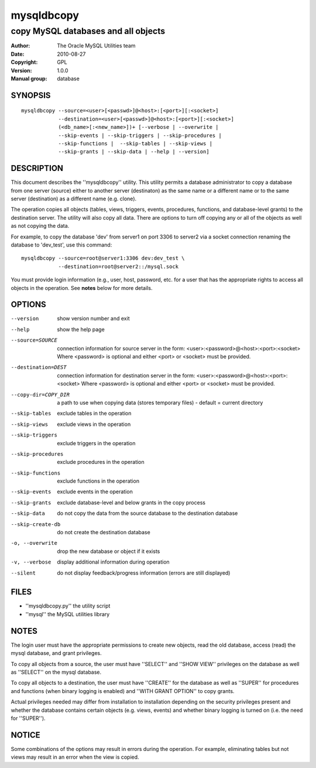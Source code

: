 =============
 mysqldbcopy
=============

------------------------------------
copy MySQL databases and all objects
------------------------------------

:Author: The Oracle MySQL Utilities team
:Date: 2010-08-27
:Copyright: GPL
:Version: 1.0.0
:Manual group: database 

SYNOPSIS
========

::

 mysqldbcopy --source=<user>[<passwd>]@<host>:[<port>][:<socket>]
             --destination=<user>[<passwd>]@<host>:[<port>][:<socket>]
             (<db_name>[:<new_name>])+ [--verbose | --overwrite |
             --skip-events | --skip-triggers | --skip-procedures |
             --skip-functions |  --skip-tables | --skip-views |
             --skip-grants | --skip-data | --help | --version]

DESCRIPTION
===========

This document describes the ''mysqldbcopy'' utility. This utility
permits a database administrator to copy a database from one server (source)
either to another server (destinaton) as the same name or a different name or
to the same server (destination) as a different name (e.g. clone).

The operation copies all objects (tables, views, triggers, events, procedures,
functions, and database-level grants) to the destination server. The utility
will also copy all data. There are options to turn off copying any or all of
the objects as well as not copying the data. 

For example, to copy the database 'dev' from server1 on port 3306 to
server2 via a socket connection renaming the database to 'dev_test', use this
command:

::

  mysqldbcopy --source=root@server1:3306 dev:dev_test \
              --destination=root@server2::/mysql.sock

You must provide login information (e.g., user, host, password, etc.
for a user that has the appropriate rights to access all objects
in the operation. See **notes** below for more details.

OPTIONS
=======

--version             show version number and exit

--help                show the help page       

--source=SOURCE       connection information for source server in the form:
                      <user>:<password>@<host>:<port>:<socket>
                      Where <password> is optional and either <port> or
                      <socket> must be provided.

--destination=DEST    connection information for destination server in the
                      form: <user>:<password>@<host>:<port>:<socket>
                      Where <password> is optional and either <port> or
                      <socket> must be provided.

--copy-dir=COPY_DIR   a path to use when copying data (stores temporary
                      files) - default = current directory

--skip-tables         exclude tables in the operation

--skip-views          exclude views in the operation

--skip-triggers       exclude triggers in the operation

--skip-procedures     exclude procedures in the operation

--skip-functions      exclude functions in the operation

--skip-events         exclude events in the operation

--skip-grants         exclude database-level and below grants in the copy
                      process

--skip-data           do not copy the data from the source database to the
                      destination database

--skip-create-db      do not create the destination database

-o, --overwrite       drop the new database or object if it exists

-v, --verbose         display additional information during operation

--silent              do not display feedback/progress information
                      (errors are still displayed)

FILES
=====

- ''mysqldbcopy.py''    the utility script
- ''mysql''             the MySQL utilities library

NOTES
=====

The login user must have the appropriate permissions to create new objects,
read the old database, access (read) the mysql database, and grant privileges. 

To copy all objects from a source, the user must have ''SELECT'' and
''SHOW VIEW'' privileges on the database as well as ''SELECT'' on the mysql
database.

To copy all objects to a destination, the user must have ''CREATE'' for the
database as well as ''SUPER'' for procedures and functions (when binary logging
is enabled) and ''WITH GRANT OPTION'' to copy grants.

Actual privileges needed may differ from installation to installation
depending on the security privileges present and whether the database contains
certain objects (e.g. views, events) and whether binary logging is turned
on (i.e. the need for ''SUPER'').

NOTICE
======

Some combinations of the options may result in errors during the operation.
For example, eliminating tables but not views may result in an error when the
view is copied.

